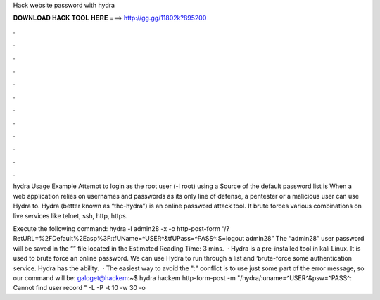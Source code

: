 Hack website password with hydra



𝐃𝐎𝐖𝐍𝐋𝐎𝐀𝐃 𝐇𝐀𝐂𝐊 𝐓𝐎𝐎𝐋 𝐇𝐄𝐑𝐄 ===> http://gg.gg/11802k?895200



.



.



.



.



.



.



.



.



.



.



.



.

hydra Usage Example Attempt to login as the root user (-l root) using a Source of the default password list is  When a web application relies on usernames and passwords as its only line of defense, a pentester or a malicious user can use Hydra to. Hydra (better known as “thc-hydra”) is an online password attack tool. It brute forces various combinations on live services like telnet, ssh, http, https.

Execute the following command: hydra -l admin28 -x -o   http-post-form “/?RetURL=%2FDefault%2Easp%3F:tfUName=^USER^&tfUPass=^PASS^:S=logout admin28” The “admin28” user password will be saved in the “” file located in the Estimated Reading Time: 3 mins.  · Hydra is a pre-installed tool in kali Linux. It is used to brute force an online password. We can use Hydra to run through a list and ‘brute-force some authentication service. Hydra has the ability.  · The easiest way to avoid the ":" conflict is to use just some part of the error message, so our command will be: galoget@hackem:~$ hydra hackem http-form-post -m "/hydra/:uname=^USER^&psw=^PASS^: Cannot find user record " -L  -P  -t 10 -w 30 -o 
